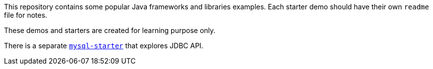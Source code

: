 This repository contains some popular Java frameworks and libraries examples. Each starter demo should have their own `readme` file for notes.

These demos and starters are created for learning purpose only.

There is a separate https://github.com/zemian/mysql-starter[`mysql-starter`] that explores JDBC API.
